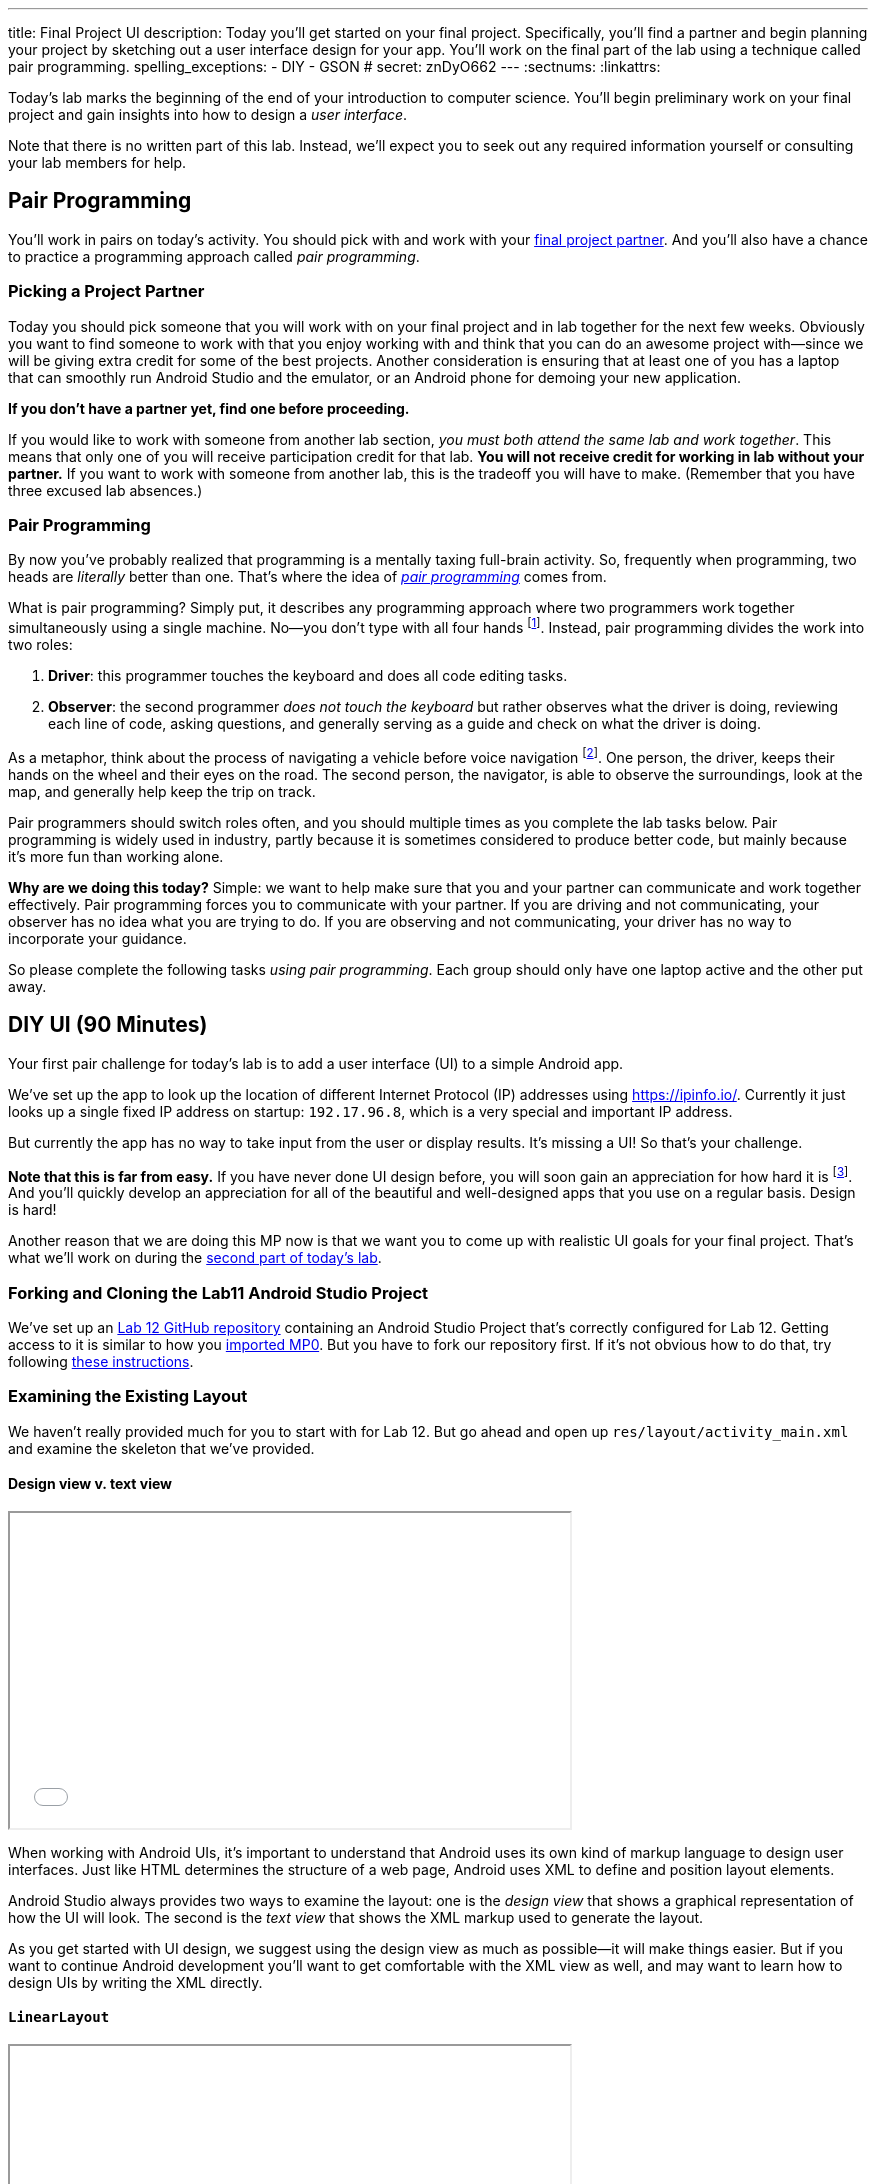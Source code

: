 ---
title: Final Project UI
description:
  Today you'll get started on your final project. Specifically, you'll find a
  partner and begin planning your project by sketching out a user interface
  design for your app. You'll work on the final part of the lab using a
  technique called pair programming.
spelling_exceptions:
  - DIY
  - GSON
# secret: znDyO662
---
:sectnums:
:linkattrs:

[.lead]
//
Today's lab marks the beginning of the end of your introduction to computer
science.
//
You'll begin preliminary work on your final project and gain insights into how
to design a _user interface_.

Note that there is no written part of this lab.
//
Instead, we'll expect you to seek out any required information yourself or
consulting your lab members for help.

[[pairs]]
== Pair Programming

[.lead]
//
You'll work in pairs on today's activity.
//
You should pick with and work with your <<partnering, final project partner>>.
//
And you'll also have a chance to practice a programming approach called _pair
programming_.

[[partnering]]
=== Picking a Project Partner

Today you should pick someone that you will work with on your final project and
in lab together for the next few weeks.
//
Obviously you want to find someone to work with that you enjoy working with and
think that you can do an awesome project with&mdash;since we will be giving
extra credit for some of the best projects.
//
Another consideration is ensuring that at least one of you has a laptop that can
smoothly run Android Studio and the emulator, or an Android phone for demoing
your new application.

*If you don't have a partner yet, find one before proceeding.*

If you would like to work with someone from another lab section, _you must both
attend the same lab and work together_.
//
This means that only one of you will receive participation credit for that lab.
//
*You will not receive credit for working in lab without your
partner.*
//
If you want to work with someone from another lab, this is the tradeoff you will
have to make.
//
(Remember that you have three excused lab absences.)

[[pairprogramming]]
=== Pair Programming

By now you've probably realized that programming is a mentally taxing full-brain
activity.
//
So, frequently when programming, two heads are _literally_ better than one.
//
That's where the idea of
//
https://en.wikipedia.org/wiki/Pair_programming[_pair programming_]
//
comes from.

What is pair programming?
//
Simply put, it describes any programming approach where two programmers work
together simultaneously using a single machine.
//
No&mdash;you don't type with all four hands footnote:[Although if you can do
that, there's probably some YouTube fame in it for you...].
//
Instead, pair programming divides the work into two roles:

. *Driver*: this programmer touches the keyboard and does all code editing
tasks.
//
. *Observer*: the second programmer _does not touch the keyboard_ but rather
observes what the driver is doing, reviewing each line of code, asking
questions, and generally serving as a guide and check on what the driver is
doing.

As a metaphor, think about the process of navigating a vehicle before voice
navigation footnote:[Can you remember those days?].
//
One person, the driver, keeps their hands on the wheel and their eyes on the
road.
//
The second person, the navigator, is able to observe the surroundings, look at
the map, and generally help keep the trip on track.

Pair programmers should switch roles often, and you should multiple times as you
complete the lab tasks below.
//
Pair programming is widely used in industry, partly because it is sometimes
considered to produce better code, but mainly because it's more fun than working
alone.

*Why are we doing this today?*
//
Simple: we want to help make sure that you and your partner can communicate and
work together effectively.
//
Pair programming forces you to communicate with your partner.
//
If you are driving and not communicating, your observer has no idea what you are
trying to do.
//
If you are observing and not communicating, your driver has no way to
incorporate your guidance.

So please complete the following tasks _using pair programming_.
//
Each group should only have one laptop active and the other put away.

[[diyui]]
== DIY UI [.text-muted]#(90 Minutes)#

[.lead]
//
Your first pair challenge for today's lab is to add a user interface (UI) to a
simple Android app.

We've set up the app to look up the location of different Internet Protocol (IP)
addresses using
//
https://ipinfo.io/.
//
Currently it just looks up a single fixed IP address on startup: `192.17.96.8`,
which is a very special and important IP address.

But currently the app has no way to take input from the user or display results.
//
It's missing a UI!
//
So that's your challenge.

*Note that this is far from easy.*
//
If you have never done UI design before, you will soon gain an appreciation for
how hard it is footnote:[Many a night I have spent trying to get a particular
website to just look a _bit_ different...].
//
And you'll quickly develop an appreciation for all of the beautiful and
well-designed apps that you use on a regular basis.
//
Design is hard!

Another reason that we are doing this MP now is that we want you to come up with
realistic UI goals for your final project.
//
That's what we'll work on during the <<mockup, second part of today's lab>>.

=== Forking and Cloning the Lab11 Android Studio Project

We've set up an
//
https://github.com/cs125-illinois/Lab12[Lab 12 GitHub repository]
//
containing an Android Studio Project that's correctly configured for Lab 12.
//
Getting access to it is similar to how you
//
link:/MP/setup/git/#importing[imported MP0].
//
But you have to fork our repository first.
//
If it's not obvious how to do that, try following
//
https://help.github.com/articles/fork-a-repo/[these instructions].

=== Examining the Existing Layout

We haven't really provided much for you to start with for Lab 12.
//
But go ahead and open up `res/layout/activity_main.xml` and examine the
skeleton that we've provided.

==== Design view v. text view

++++
<div class="row justify-content-center mt-3 mb-3">
  <div class="col-12 col-lg-8">
    <div class="embed-responsive embed-responsive-4by3">
      <iframe class="embed-responsive-item" width="560" height="315" src="//www.youtube.com/embed/vmlK8pQpCGc" allowfullscreen></iframe>
    </div>
  </div>
</div>
++++

When working with Android UIs, it's important to understand that Android uses
its own kind of markup language to design user interfaces.
//
Just like HTML determines the structure of a web page, Android uses XML to
define and position layout elements.

Android Studio always provides two ways to examine the layout: one is the
_design view_ that shows a graphical representation of how the UI will look.
//
The second is the _text view_ that shows the XML markup used to generate the
layout.

As you get started with UI design, we suggest using the design view as much as
possible&mdash;it will make things easier.
//
But if you want to continue Android development you'll want to get comfortable
with the XML view as well, and may want to learn how to design UIs by writing
the XML directly.

==== `LinearLayout`

++++
<div class="row justify-content-center mt-3 mb-3">
  <div class="col-12 col-lg-8">
    <div class="embed-responsive embed-responsive-4by3">
      <iframe class="embed-responsive-item" width="560" height="315" src="//www.youtube.com/embed/x0W0UU-KUsU" allowfullscreen></iframe>
    </div>
  </div>
</div>
++++

Your app's `MainActivity` currently uses a single UI layout called a
//
https://developer.android.com/guide/topics/ui/layout/linear.html[`LinearLayout`].
//
It arranges all elements inside it into a single row, either horizontally or
vertically.
//
A `LinearLayout` is not suitable for more complex UI designs, but it can be a
decent starting point for simple applications.

=== Android Design Principles

Roughly speaking we can break the available Android UI components into three
categories:

* *Layouts*: these determine how the elements inside them are positioned.
Examples include the `LinearLayout`, the new `ConstraintLayout`, as well as
`FrameLayout` and `TableLayout`. Layouts are largely invisible to the user.
//
* *Containers*: these determine how a larger amount of content is displayed, for
example by scrolling (`ScrollView`, `HorizontalScrollView`), in a drop-down menu
(`Spinner`), or by using tabs (`TabLayout`). Containers may have navigation
elements that are visible, like a scroll bar, but mainly exist to organize the
things that they contain.
//
* *Components*: these are everything that is actually visible to the user,
including images (`ImageView`), buttons (`Button`, `ImageButton`), progress
bars, text input fields, etc.

One way to approach Android design is to start by answering the question: what
will the user see or interact with?
//
Then pick which component to use.
//
Next, figure out how to use the containers or layouts to adjust where the
component appears on the screen.
//
More often than not, that's the really tricky part.

=== Part 1: Button

++++
<div class="row justify-content-center mt-3 mb-3">
  <div class="col-12 col-lg-8">
    <div class="embed-responsive embed-responsive-4by3">
      <iframe class="embed-responsive-item" width="560" height="315" src="//www.youtube.com/embed/kMAimyVNeVk" allowfullscreen></iframe>
    </div>
  </div>
</div>
++++

To begin, add a button to the UI.
//
Have that button trigger a lookup of some IP address.
//
Feel free to look at previous labs and MPs for help.
//
When the button is clicked you should see something like this printed in the
logs:

[source]
----
D/Lab12:Main: {
      "ip": "192.17.96.8",
      "hostname": "cs125-stu-01.cs.illinois.edu",
      "city": "Urbana",
      "region": "Illinois",
      "country": "US",
      "loc": "40.1106,-88.2073",
      "postal": "61801",
      "org": "AS38 University of Illinois"
    }
I/Lab12:Main: cs125-stu-01.cs.illinois.edu
----

This is the data in JSON format returned by the web interface that your app is
using.

Note that each UI element that you want to access in your code must have a
unique ID.
//
You can can elements whatever you want, but a good name for this button might be
`lookup_address` or something like that.
//
It's good to pick a meaningful name so that you remember what the button is for
what you are adding code to your `MainActivity.java` class.

Here are the steps required to add the button:

. Add the button to the UI. You can do this easily using the UI designer.
//
. Make sure that the button has useful text and a useful ID.
//
. Register a click handle for the button in your `onCreate` method, similar to
what you've done on several previous MPs.
//
. Have that click handler run the function that retrieves information about the
current IP address.

==== Viewing the XML

When you're done with adding your button using the UI designer, flip over to the
text view and take a look at what's there now.
//
Try to get a general understanding of how the various components fit together.
//
Try changing a few of the XML properties and see if you can alter how things
look on the display, and gain an understanding of what each property is for.

=== Part 2: Location Display

Next, find a way to display something about the location of the IP address on
the user interface.
//
You'll need to parse a portion of the retrieved JSON and stick it into a text
box.
//
We've provided a starting point as an example.

=== Part 3: User Input

Finally add a way to take an IP address to look up from the user.
//
You'll want to combine a text box for input, the button you added above, and a
separate text view to show something about the output.

=== Part 4: Help Others

Are you done early?
//
Great!
//
There's probably someone else in your lab that needs help.
//
Please try and provide them with some guidance.

[[mockup]]
== Final Project Planning and UI Mockup [.text-muted]#(20 Minutes)#

You and your partner should use the remaining lab time to begin work on two
important final project objectives.

First, you should decide what you are going to try and accomplish.
//
Keep in mind how much time and energy you have left, your relative ability
levels, and how much you want (or need) 1% extra credit.
//
*We also highly suggest working on a project that you enjoy.*
//
Excitement about the final product is extremely important to get you through the
inevitable moments of frustration.

Once you have decided on a final project idea, you should begin sketching a user
interface for your app.
//
Please use this lab to inform your UI design.
//
If you have some experience in this area, or just really like what you did for
the first hour, then by all means consider something a bit complicated.
//
If you struggled, stick with something simple.
//
Note that Android provides some built-in activities that come with basic layouts
designed for certain types of apps.
//
You can explore those by right-clicking on your project, choosing new and then
either activity or Google, which also contains some starter activities.

// vim: ts=2:sw=2:et
